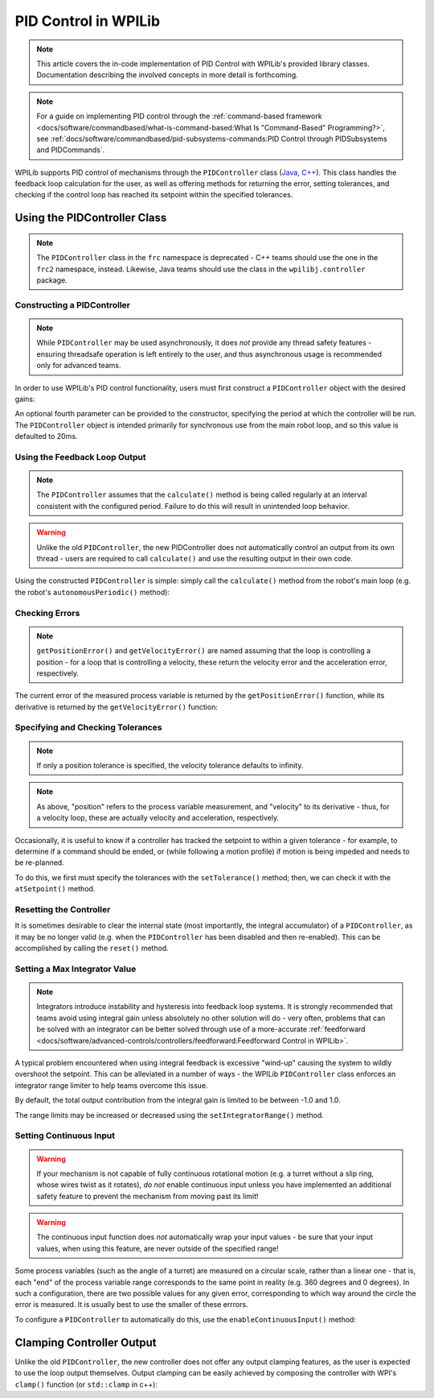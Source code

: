 PID Control in WPILib
=====================

.. todo:: Link to conceptual PID article when it's finished

.. note:: This article covers the in-code implementation of PID Control with WPILib's provided library classes.  Documentation describing the involved concepts in more detail is forthcoming.

.. note:: For a guide on implementing PID control through the :ref:`command-based framework <docs/software/commandbased/what-is-command-based:What Is "Command-Based" Programming?>`, see :ref:`docs/software/commandbased/pid-subsystems-commands:PID Control through PIDSubsystems and PIDCommands`.

WPILib supports PID control of mechanisms through the ``PIDController`` class (`Java <https://first.wpi.edu/wpilib/allwpilib/docs/release/java/edu/wpi/first/wpilibj/controller/PIDController.html>`__, `C++ <https://first.wpi.edu/wpilib/allwpilib/docs/release/cpp/classfrc2_1_1PIDController.html>`__).  This class handles the feedback loop calculation for the user, as well as offering methods for returning the error, setting tolerances, and checking if the control loop has reached its setpoint within the specified tolerances.

Using the PIDController Class
-----------------------------

.. note:: The ``PIDController`` class in the ``frc`` namespace is deprecated - C++ teams should use the one in the ``frc2`` namespace, instead.  Likewise, Java teams should use the class in the ``wpilibj.controller`` package.

Constructing a PIDController
^^^^^^^^^^^^^^^^^^^^^^^^^^^^

.. note:: While ``PIDController`` may be used asynchronously, it does *not* provide any thread safety features - ensuring threadsafe operation is left entirely to the user, and thus asynchronous usage is recommended only for advanced teams.

In order to use WPILib's PID control functionality, users must first construct a ``PIDController`` object with the desired gains:

.. tabs::

  .. code-tab:: java

    // Creates a PIDController with gains kP, kI, and kD
    PIDController pid = new PIDController(kP, kI, kD);

  .. code-tab:: c++

    // Creates a PIDController with gains kP, kI, and kD
    frc2::PIDController pid{kP, kI, kD};

An optional fourth parameter can be provided to the constructor, specifying the period at which the controller will be run.  The ``PIDController`` object is intended primarily for synchronous use from the main robot loop, and so this value is defaulted to 20ms.

Using the Feedback Loop Output
^^^^^^^^^^^^^^^^^^^^^^^^^^^^^^

.. note:: The ``PIDController`` assumes that the ``calculate()`` method is being called regularly at an interval consistent with the configured period.  Failure to do this will result in unintended loop behavior.

.. warning:: Unlike the old ``PIDController``, the new PIDController does not automatically control an output from its own thread - users are required to call ``calculate()`` and use the resulting output in their own code.

Using the constructed ``PIDController`` is simple: simply call the ``calculate()`` method from the robot's main loop (e.g. the robot's ``autonomousPeriodic()`` method):

.. tabs::

  .. code-tab:: java

    // Calculates the output of the PID algorithm based on the sensor reading
    // and sends it to a motor
    motor.set(pid.calculate(encoder.getDistance(), setpoint));

  .. code-tab:: c++

    // Calculates the output of the PID algorithm based on the sensor reading
    // and sends it to a motor
    motor.Set(pid.Calculate(encoder.GetDistance(), setpoint));

Checking Errors
^^^^^^^^^^^^^^^

.. note:: ``getPositionError()`` and ``getVelocityError()`` are named assuming that the loop is controlling a position - for a loop that is controlling a velocity, these return the velocity error and the acceleration error, respectively.

The current error of the measured process variable is returned by the ``getPositionError()`` function, while its derivative is returned by the ``getVelocityError()`` function:

Specifying and Checking Tolerances
^^^^^^^^^^^^^^^^^^^^^^^^^^^^^^^^^^

.. note:: If only a position tolerance is specified, the velocity tolerance defaults to infinity.

.. note:: As above, "position" refers to the process variable measurement, and "velocity" to its derivative - thus, for a velocity loop, these are actually velocity and acceleration, respectively.

.. todo:: link to article on motion profiles

Occasionally, it is useful to know if a controller has tracked the setpoint to within a given tolerance - for example, to determine if a command should be ended, or (while following a motion profile) if motion is being impeded and needs to be re-planned.

To do this, we first must specify the tolerances with the ``setTolerance()`` method; then, we can check it with the ``atSetpoint()`` method.

.. tabs::

  .. code-tab:: java

    // Sets the error tolerance to 5, and the error derivative tolerance to 10 per second
    pid.setTolerance(5, 10);

    // Returns true if the error is less than 5 units, and the
    // error derivative is less than 10 units
    pid.atSetpoint();

  .. code-tab:: c++

    // Sets the error tolerance to 5, and the error derivative tolerance to 10 per second
    pid.SetTolerance(5, 10);

    // Returns true if the error is less than 5 units, and the
    // error derivative is less than 10 units
    pid.AtSetpoint();

Resetting the Controller
^^^^^^^^^^^^^^^^^^^^^^^^

It is sometimes desirable to clear the internal state (most importantly, the integral accumulator) of a ``PIDController``, as it may be no longer valid (e.g. when the ``PIDController`` has been disabled and then re-enabled).  This can be accomplished by calling the ``reset()`` method.

Setting a Max Integrator Value
^^^^^^^^^^^^^^^^^^^^^^^^^^^^^^

.. note:: Integrators introduce instability and hysteresis into feedback loop systems.  It is strongly recommended that teams avoid using integral gain unless absolutely no other solution will do - very often, problems that can be solved with an integrator can be better solved through use of a more-accurate :ref:`feedforward <docs/software/advanced-controls/controllers/feedforward:Feedforward Control in WPILib>`.

A typical problem encountered when using integral feedback is excessive "wind-up" causing the system to wildly overshoot the setpoint.  This can be alleviated in a number of ways - the WPILib ``PIDController`` class enforces an integrator range limiter to help teams overcome this issue.

By default, the total output contribution from the integral gain is limited to be between -1.0 and 1.0.

The range limits may be increased or decreased using the ``setIntegratorRange()`` method.

.. tabs::

  .. code-tab:: java

    // The integral gain term will never add or subtract more than 0.5 from
    // the total loop output
    pid.setIntegratorRange(-0.5, 0.5);

  .. code-tab:: c++

    // The integral gain term will never add or subtract more than 0.5 from
    // the total loop output
    pid.SetIntegratorRange(-0.5, 0.5);

Setting Continuous Input
^^^^^^^^^^^^^^^^^^^^^^^^

.. warning:: If your mechanism is not capable of fully continuous rotational motion (e.g. a turret without a slip ring, whose wires twist as it rotates), *do not* enable continuous input unless you have implemented an additional safety feature to prevent the mechanism from moving past its limit!

.. warning:: The continuous input function does *not* automatically wrap your input values - be sure that your input values, when using this feature, are never outside of the specified range!

Some process variables (such as the angle of a turret) are measured on a circular scale, rather than a linear one - that is, each "end" of the process variable range corresponds to the same point in reality (e.g. 360 degrees and 0 degrees).  In such a configuration, there are two possible values for any given error, corresponding to which way around the circle the error is measured.  It is usually best to use the smaller of these errrors.

To configure a ``PIDController`` to automatically do this, use the ``enableContinuousInput()`` method:

.. tabs::

  .. code-tab:: java

    // Enables continuous input on a range from -180 to 180
    pid.enableContinuousInput(-180, 180);

  .. code-tab:: c++

    // Enables continuous input on a range from -180 to 180
    pid.EnableContinuousInput(-180, 180);

Clamping Controller Output
--------------------------

Unlike the old ``PIDController``, the new controller does not offer any output clamping features, as the user is expected to use the loop output themselves.  Output clamping can be easily achieved by composing the controller with WPI's ``clamp()`` function (or ``std::clamp`` in c++):

.. tabs::

  .. code-tab:: java

    // Clamps the controller output to between -0.5 and 0.5
    MathUtil.clamp(pid.calculate(encoder.getDistance(), setpoint), -0.5, 0.5);

  .. code-tab:: c++

    // Clamps the controller output to between -0.5 and 0.5
    std::clamp(pid.Calculate(encoder.GetDistance(), setpoint), -0.5, 0.5);
